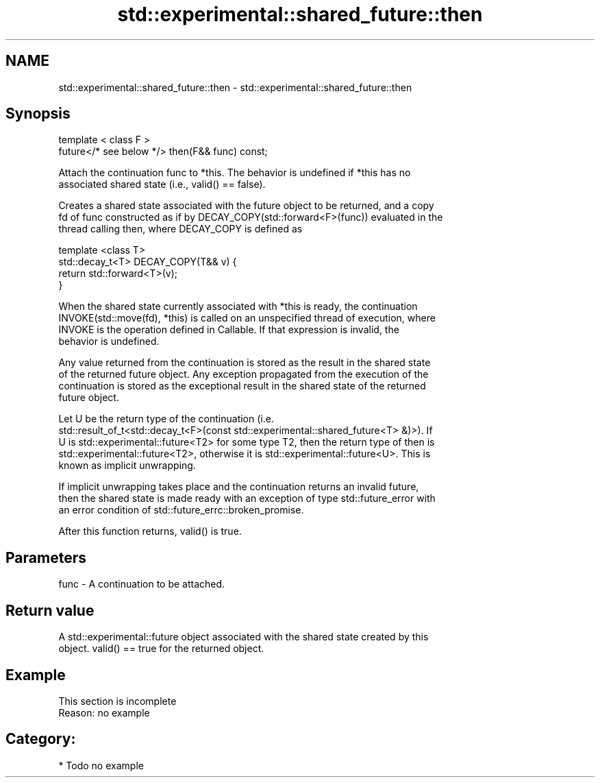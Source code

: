 .TH std::experimental::shared_future::then 3 "2021.11.17" "http://cppreference.com" "C++ Standard Libary"
.SH NAME
std::experimental::shared_future::then \- std::experimental::shared_future::then

.SH Synopsis
   template < class F >
   future</* see below */> then(F&& func) const;

   Attach the continuation func to *this. The behavior is undefined if *this has no
   associated shared state (i.e., valid() == false).

   Creates a shared state associated with the future object to be returned, and a copy
   fd of func constructed as if by DECAY_COPY(std::forward<F>(func)) evaluated in the
   thread calling then, where DECAY_COPY is defined as

   template <class T>
   std::decay_t<T> DECAY_COPY(T&& v) {
       return std::forward<T>(v);
   }

   When the shared state currently associated with *this is ready, the continuation
   INVOKE(std::move(fd), *this) is called on an unspecified thread of execution, where
   INVOKE is the operation defined in Callable. If that expression is invalid, the
   behavior is undefined.

   Any value returned from the continuation is stored as the result in the shared state
   of the returned future object. Any exception propagated from the execution of the
   continuation is stored as the exceptional result in the shared state of the returned
   future object.

   Let U be the return type of the continuation (i.e.
   std::result_of_t<std::decay_t<F>(const std::experimental::shared_future<T> &)>). If
   U is std::experimental::future<T2> for some type T2, then the return type of then is
   std::experimental::future<T2>, otherwise it is std::experimental::future<U>. This is
   known as implicit unwrapping.

   If implicit unwrapping takes place and the continuation returns an invalid future,
   then the shared state is made ready with an exception of type std::future_error with
   an error condition of std::future_errc::broken_promise.

   After this function returns, valid() is true.

.SH Parameters

   func - A continuation to be attached.

.SH Return value

   A std::experimental::future object associated with the shared state created by this
   object. valid() == true for the returned object.

.SH Example

    This section is incomplete
    Reason: no example

.SH Category:

     * Todo no example
